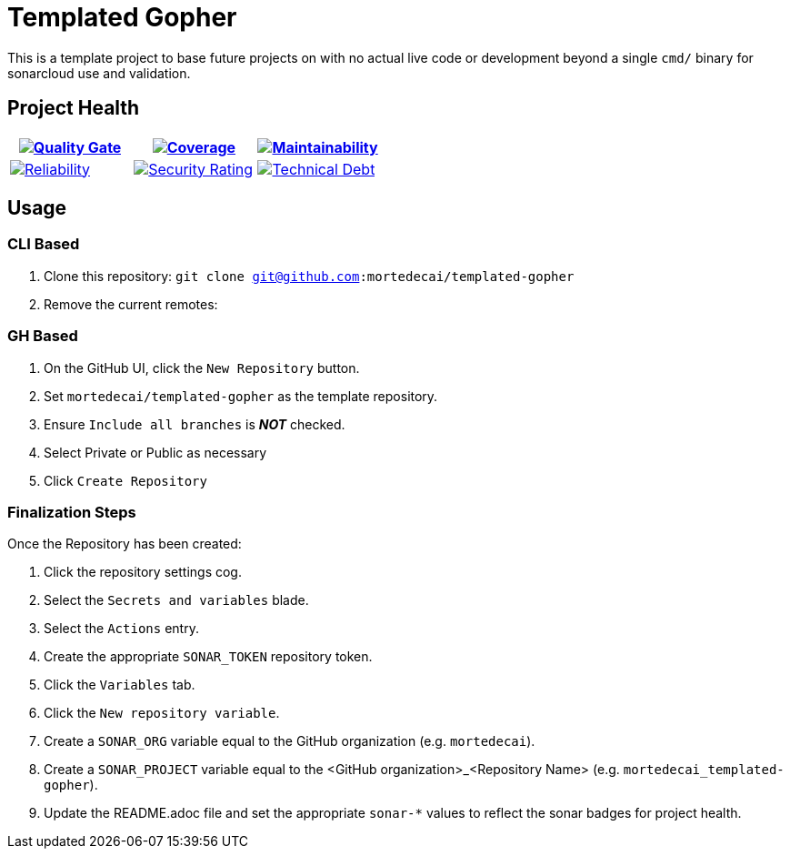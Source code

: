 ifdef::env-github[]
:tip-caption: :bulb:
:note-caption: :information_source:
:important-caption: :heavy_exclamation_mark:
:caution-caption: :fire:
:warning-caption: :warning:
endif::[]
:sonar-project-id: org_REPO
:sonar-token: &token={REMOVE_ME_IF_NOT_PRIVATE}

:img-quality-gate: https://sonarcloud.io/api/project_badges/measure?project={sonar-project-id}&metric=alert_status{sonar-token}
:img-coverage: https://sonarcloud.io/api/project_badges/measure?project={sonar-project-id}&metric=coverage{sonar-token}
:img-maintainability: https://sonarcloud.io/api/project_badges/measure?project={sonar-project-id}&metric=sqale_rating}{sonar-token}
:img-security-rating: https://sonarcloud.io/api/project_badges/measure?project={sonar-project-id}&metric=security_rating{sonar-token}
:img-reliability: https://sonarcloud.io/api/project_badges/measure?project={sonar-project-id}&metric=reliability_rating{sonar-token}
:img-techdebt: https://sonarcloud.io/api/project_badges/measure?project={sonar-project-id}&metric=sqale_index{sonar-token}

:uri-analysis: https://sonarcloud.io/summary/new_code?id={sonar-project-id}

= Templated Gopher

This is a template project to base future projects on with no actual live code or development beyond a single `cmd/` binary for sonarcloud use and validation.

== Project Health

[.text-center]

|===
|image:{img-quality-gate}[Quality Gate,link={uri-analysis}]|image:{img-coverage}[Coverage,link={uri-analysis}] |image:{img-maintainability}[Maintainability,link={uri-analysis}]

|image:{img-reliability}[Reliability,link={uri-analysis}]
|image:{img-security-rating}[Security Rating,link={uri-analysis}]
|image:{img-techdebt}[Technical Debt,link={uri-analysis}]

|===

== Usage

=== CLI Based

1. Clone this repository: `git clone git@github.com:mortedecai/templated-gopher`
2. Remove the current remotes: 

=== GH Based

1. On the GitHub UI, click the `New Repository` button.
2. Set `mortedecai/templated-gopher` as the template repository.
3. Ensure `Include all branches` is *_NOT_* checked.
4. Select Private or Public as necessary
5. Click `Create Repository`

=== Finalization Steps

Once the Repository has been created:

1. Click the repository settings cog.
2. Select the `Secrets and variables` blade.
3. Select the `Actions` entry.
4. Create the appropriate `SONAR_TOKEN` repository token.
5. Click the `Variables` tab.
6. Click the `New repository variable`.
7. Create a `SONAR_ORG` variable equal to the GitHub organization (e.g. `mortedecai`).
8. Create a `SONAR_PROJECT` variable equal to the <GitHub organization>_<Repository Name> (e.g. `mortedecai_templated-gopher`).
9. Update the README.adoc file and set the appropriate `sonar-*` values to reflect the sonar badges for project health.

